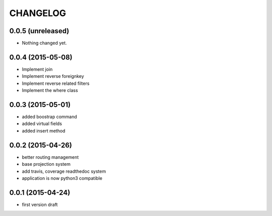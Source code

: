 CHANGELOG
=========

0.0.5 (unreleased)
------------------

- Nothing changed yet.


0.0.4 (2015-05-08)
------------------

- Implement join
- Implement reverse foreignkey
- Implement reverse related filters
- Implement the where class

0.0.3 (2015-05-01)
------------------

- added boostrap command
- added virtual fields
- added insert method


0.0.2 (2015-04-26)
------------------

- better routing management
- base projection system
- add travis, coverage readthedoc system
- application is now python3 compatible


0.0.1 (2015-04-24)
------------------

- first version draft
